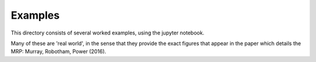 Examples
========

This directory consists of several worked examples, using the jupyter notebook.

Many of these are 'real world', in the sense that they provide the exact figures
that appear in the paper which details the MRP: Murray, Robotham, Power (2016).
